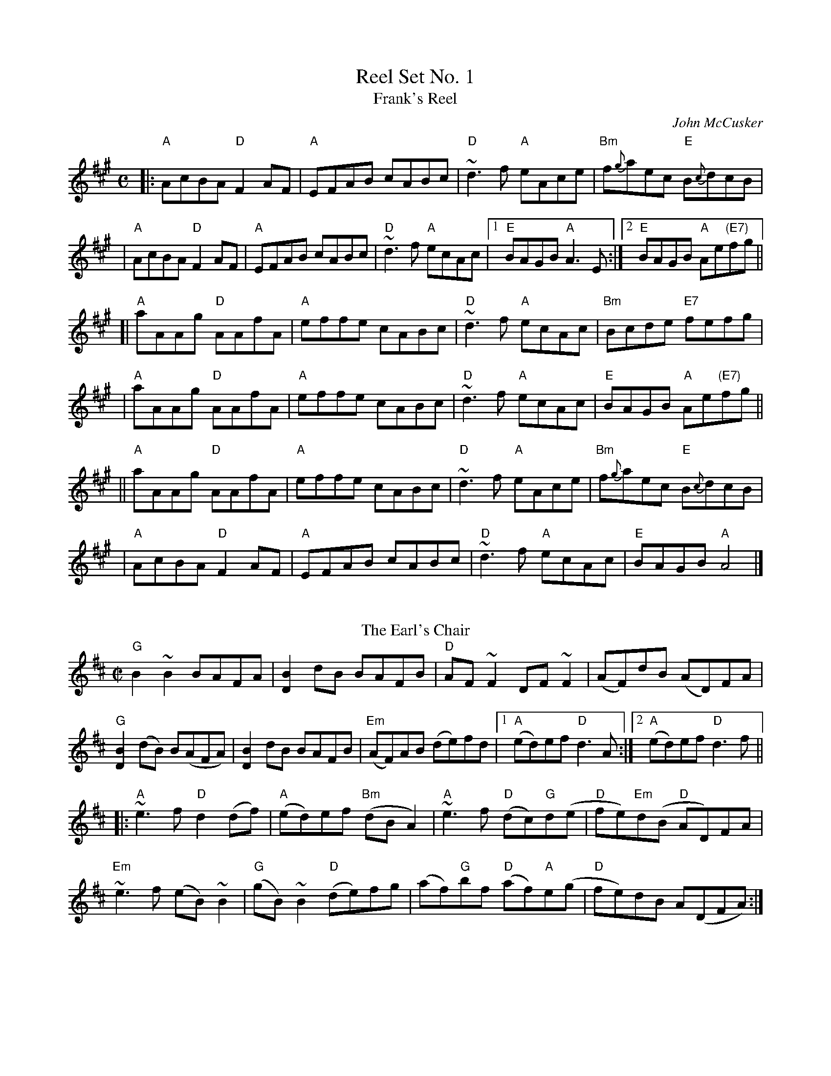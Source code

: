 X: 1
T: Reel Set No. 1
T: Frank's Reel
C: John McCusker
R: reel
Z: 2006 John Chambers <jc:trillian.mit.edu>
M: C
L: 1/8
K: A
|: "A"AcBA "D"F2 AF | "A"EFAB cABc | "D"~d3f "A"eAce | "Bm"f{g}aec "E"B{c}dcB |
|  "A"AcBA "D"F2 AF | "A"EFAB cABc | "D"~d3f "A"ecAc |1 "E"BAGB    "A"A3E    :|2 "E"BAGB "A"Ae"(E7)"fg ||
[| "A"aAAg "D"AAfA  | "A"effe cABc | "D"~d3f "A"ecAc | "Bm"Bcde   "E7"fefg    |
|  "A"aAAg "D"AAfA  | "A"effe cABc | "D"~d3f "A"ecAc |  "E"BAGB    "A"Ae"(E7)"fg ||
|| "A"aAAg "D"AAfA  | "A"effe cABc | "D"~d3f "A"eAce | "Bm"f{g}aec "E"B{c}dcB |
|  "A"AcBA "D"F2 AF | "A"EFAB cABc | "D"~d3f "A"ecAc |  "E"BAGB    "A"A4      |]
%%vskip
T:Earl's Chair, The
R:reel
C:Pakie Moloney
H:The tune was supposedly composed by an East Galway flute player and an
H:uncle of Mike Rafferty named Pakie Moloney. He composed the tune while
H:sitting on a big rock in the Derrycrag Wood, and first called it "Down
H:between the two Derryoobers" - as he was sitting between the two townlands
H:of Derryoober East and Derryoober West. He later thought better of it and
H:changed the name to a shorter one, "The Earl's Chair," which was the name
H:of the big rock - named after the Earl of Clanrickard who reportedly rested
H:there during his hunts.
D:Patrick Street 1.
D:Mary MacNamara.
Z:id:hn-reel-25
M:C|
K:Bm
"G"B2~B2 BAFA|[B2D2]dB BAFB|"D"AF~F2 DF~F2|(AF)dB (AD)FA|
"G"[B2D2] (dB) B(AFA)|[B2D2] dB BAFB|"Em"(AF)AB (de)fd|1 "A"(ed)ef "D"d3A:|2 "A"(ed)ef "D"d3f||
|:"A"~e3f "D"d2(df)|"A"(ed)ef "Bm"(dBA2)|"A"~e3f "D"(dc)"G"d(e|"D"fe)"Em"d(B "D"AD)FA|
"Em"~e3f (eB)~B2|"G"(gB)~B2 "D"(de)fg|(af)"G"bf "D"(af)"A"e(g|"D"fe)dB A(DFA):|